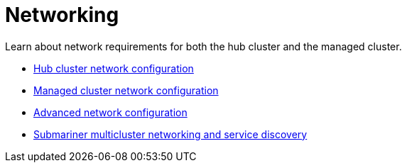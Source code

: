 [#networking]
= Networking

Learn about network requirements for both the hub cluster and the managed cluster.

* xref:../networking/network_config_hub.adoc#hub-network-config[Hub cluster network configuration]
* xref:../networking/network_config_managed.adoc#managed-network-config[Managed cluster network configuration]
* xref:../networking/network_advanced.adoc#adv-network-config[Advanced network configuration]
* xref:../networking/submariner/subm_intro.adoc#submariner[Submariner multicluster networking and service discovery]

